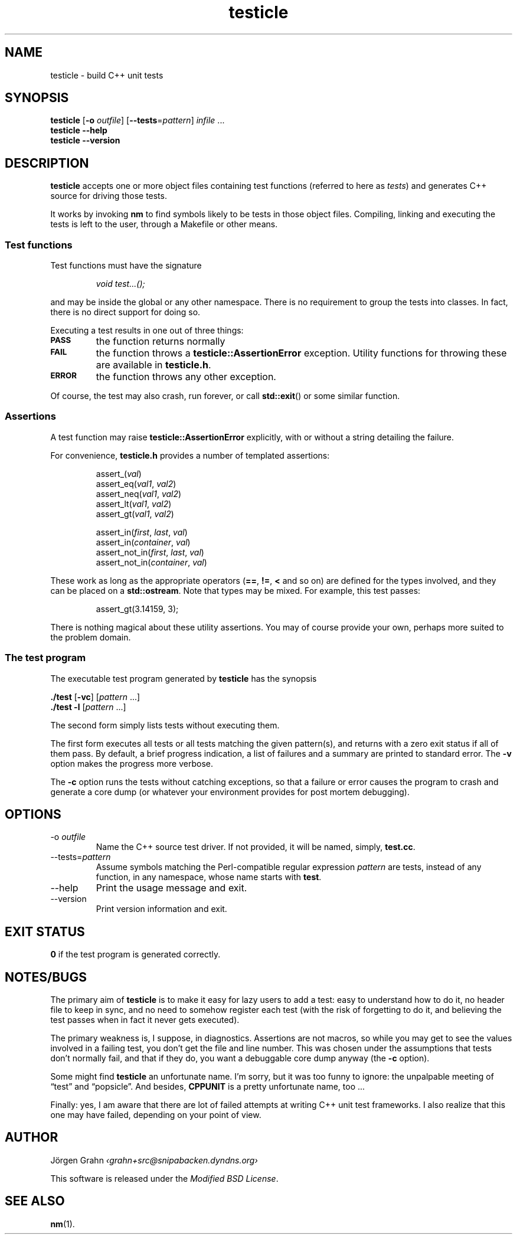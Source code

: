 .\" $Id$
.TH testicle 1 "JUN 2007" "Testicle" "User Manuals"
.
.
.SH "NAME"
testicle \- build C++ unit tests
.
.
.SH "SYNOPSIS"
.B testicle
.RB [ \-o
.IR outfile ]
.RB [ --tests = \fIpattern ]
.I infile
\&...
.br
.B testicle
.B --help
.br
.B testicle
.B --version
.
.
.SH "DESCRIPTION"
.B testicle
accepts one or more object files
containing test functions (referred to here as
.IR tests )
and generates C++ source for driving those tests.
.PP
It works by invoking
.B nm
to find symbols likely to be tests in those object files.
Compiling, linking and executing the tests
is left to the user,
through a Makefile or other means.
.
.
.SS "Test functions"
.
Test functions must have the signature
.IP
\fIvoid test...();\fP
.PP
and may be inside the global or any other namespace.
There is no requirement to group the tests into classes.
In fact, there is no direct support for doing so.
.PP
Executing a test results in one out of three things:
.IP \fB\s-2PASS\s0
the function returns normally
.IP \fB\s-2FAIL\s0
the function throws a
.B testicle::AssertionError
exception. Utility functions for throwing these
are available in
.BR testicle.h .
.IP \fB\s-2ERROR\s0
the function throws any other exception.
.PP
Of course, the test may also crash, run forever, or call
.BR std::exit ()
or some similar function.
.
.
.SS "Assertions"
A test function may raise
.B testicle::AssertionError
explicitly, with or without a string detailing the failure.
.PP
For convenience, 
.B testicle.h
provides a number of templated assertions:
.IP
.nf
assert_(\fIval\fP)
assert_eq(\fIval1\fP, \fIval2\fP)
assert_neq(\fIval1\fP, \fIval2\fP)
assert_lt(\fIval1\fP, \fIval2\fP)
assert_gt(\fIval1\fP, \fIval2\fP)

assert_in(\fIfirst\fP, \fIlast\fP, \fIval\fP)
assert_in(\fIcontainer\fP, \fIval\fP)
assert_not_in(\fIfirst\fP, \fIlast\fP, \fIval\fP)
assert_not_in(\fIcontainer\fP, \fIval\fP)
.fi
.PP
These work as long as the appropriate operators
.RB ( == ,
.BR != ,
.B <
and so on)
are defined for the types involved,
and they can be placed on a
.BR std::ostream .
Note that types may be mixed. For example, this test passes:
.IP
assert_gt(3.14159, 3);
.PP
There is nothing magical about these utility assertions.
You may of course provide your own,
perhaps more suited to the problem domain.
.
.
.SS "The test program"
The executable test program generated by
.B testicle
has the synopsis
.PP
.B ./test
.RB [ \-vc ]
.RI [ pattern
\&...]
.br
.B ./test
.B \-l
.RI [ pattern
\&...]
.PP
The second form simply lists tests without executing them.
.PP
The first form executes all tests or all tests matching the given pattern(s),
and returns with a zero exit status if all of them pass.
By default, a brief progress indication,
a list of failures
and a summary
are printed to standard error. The
.B \-v
option makes the progress more verbose.
.PP
The
.B \-c
option runs the tests without catching exceptions,
so that a failure or error causes the program to crash and generate a core dump
(or whatever your environment provides for post mortem debugging).
.
.
.SH "OPTIONS"
.
.
.IP \-o\ \fIoutfile
Name the C++ source test driver.
If not provided, it will be named, simply,
.BR test.cc .
.
.
.IP --tests=\fIpattern
Assume symbols matching the Perl-compatible regular expression
.I pattern
are tests, instead of any function, in any namespace,
whose name starts with
.BR test .
.
.
.IP --help
Print the usage message and exit.
.
.
.IP --version
Print version information and exit.
.
.
.SH "EXIT STATUS"
.B 0
if the test program is generated correctly.
.
.
.SH "NOTES/BUGS"
The primary aim of
.B testicle
is to make it easy for lazy users to add a test:
easy to understand how to do it,
no header file to keep in sync,
and no need to somehow register each test
(with the risk of forgetting to do it, and believing the
test passes when in fact it never gets executed).
.PP
The primary weakness is, I suppose, in diagnostics.
Assertions are not macros,
so while you may get to see the values involved in a failing test,
you don't get the file and line number.
This was chosen under the assumptions that tests don't normally fail,
and that if they do, you want a debuggable core dump anyway (the
.B \-c
option).
.PP
Some might find
.B testicle
an unfortunate name.
I'm sorry, but it was too funny to ignore:
the unpalpable meeting of
\[lq]test\[rq] and
\[lq]popsicle\[rq].
And besides,
.B CPPUNIT
is a pretty unfortunate name, too ...
.PP
Finally:
yes, I am aware that there are lot of failed attempts at writing
C++ unit test frameworks.
I also realize that this one may have failed,
depending on your point of view.
.
.
.SH "AUTHOR"
J\(:orgen Grahn
.I \[fo]grahn+src@snipabacken.dyndns.org\[fc]
.PP
This software is released under the
.IR "Modified BSD License" .
.
.
.SH "SEE ALSO"
.BR nm (1).
